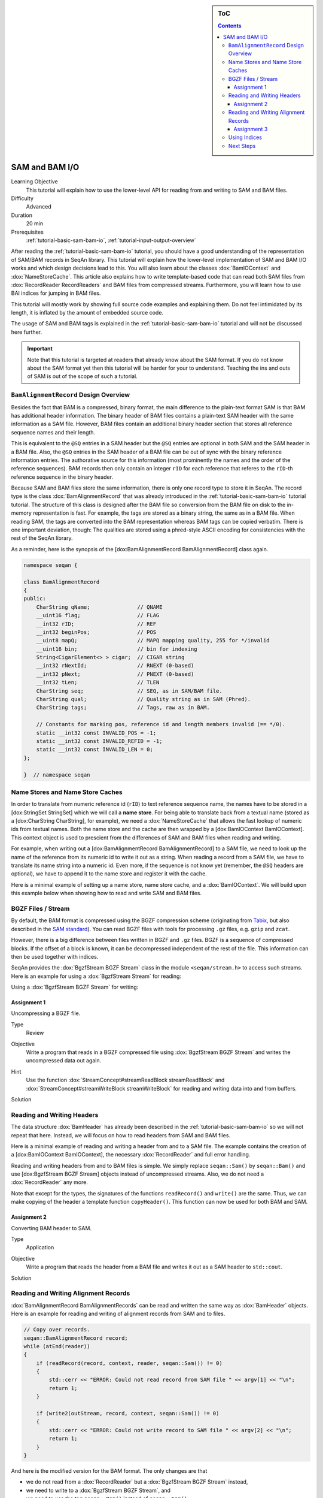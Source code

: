 .. sidebar:: ToC

   .. contents::


.. _tutorial-sam-bam-io:

SAM and BAM I/O
===============

Learning Objective
  This tutorial will explain how to use the lower-level API for reading from and writing to SAM and BAM files.

Difficulty
  Advanced

Duration
  20 min

Prerequisites
  :ref:`tutorial-basic-sam-bam-io`, :ref:`tutorial-input-output-overview`

After reading the :ref;`tutorial-basic-sam-bam-io` tutorial, you should have a good understanding of the representation of SAM/BAM records in SeqAn library.
This tutorial will explain how the lower-level implementation of SAM and BAM I/O works and which design decisions lead to this.
You will also learn about the classes :dox:`BamIOContext` and :dox:`NameStoreCache`.
This article also explains how to write template-based code that can read both SAM files from :dox:`RecordReader RecordReaders` and BAM files from compressed streams.
Furthermore, you will learn how to use BAI indices for jumping in BAM files.

This tutorial will mostly work by showing full source code examples and explaining them.
Do not feel intimidated by its length, it is inflated by the amount of embedded source code.

The usage of SAM and BAM tags is explained in the :ref:`tutorial-basic-sam-bam-io` tutorial and will not be discussed here further.

.. important::

   Note that this tutorial is targeted at readers that already know about the SAM format.
   If you do not know about the SAM format yet then this tutorial will be harder for your to understand.
   Teaching the ins and outs of SAM is out of the scope of such a tutorial.

``BamAlignmentRecord`` Design Overview
--------------------------------------

Besides the fact that BAM is a compressed, binary format, the main difference to the plain-text format SAM is that BAM has additional header information.
The binary header of BAM files contains a plain-text SAM header with the same information as a SAM file.
However, BAM files contain an additional binary header section that stores all reference sequence names and their length.

This is equivalent to the ``@SQ`` entries in a SAM header but the ``@SQ`` entries are optional in both SAM and the SAM header in a BAM file.
Also, the ``@SQ`` entries in the SAM header of a BAM file can be out of sync with the binary reference information entries.
The authorative source for this information (most prominently the names and the order of the reference sequences).
BAM records then only contain an integer ``rID`` for each reference that referes to the ``rID``-th reference sequence in the binary header.

Because SAM and BAM files store the same information, there is only one record type to store it in SeqAn.
The record type is the class :dox:`BamAlignmentRecord` that was already introduced in the :ref:`tutorial-basic-sam-bam-io` tutorial tutorial.
The structure of this class is designed after the BAM file so conversion from the BAM file on disk to the in-memory representation is fast.
For example, the tags are stored as a binary string, the same as in a BAM file.
When reading SAM, the tags are converted into the BAM representation whereas BAM tags can be copied verbatim.
There is one important deviation, though: The qualities are stored using a phred-style ASCII encoding for consistencies with the rest of the SeqAn library.

As a reminder, here is the synopsis of the [dox:BamAlignmentRecord BamAlignmentRecord] class again.

.. code-block:: cpp

   namespace seqan {

   class BamAlignmentRecord
   {
   public:
       CharString qName;               // QNAME
       __uint16 flag;                  // FLAG
       __int32 rID;                    // REF
       __int32 beginPos;               // POS
       __uint8 mapQ;                   // MAPQ mapping quality, 255 for */invalid
       __uint16 bin;                   // bin for indexing
       String<CigarElement<> > cigar;  // CIGAR string
       __int32 rNextId;                // RNEXT (0-based)
       __int32 pNext;                  // PNEXT (0-based)
       __int32 tLen;                   // TLEN
       CharString seq;                 // SEQ, as in SAM/BAM file.
       CharString qual;                // Quality string as in SAM (Phred).
       CharString tags;                // Tags, raw as in BAM.

       // Constants for marking pos, reference id and length members invalid (== */0).
       static __int32 const INVALID_POS = -1;
       static __int32 const INVALID_REFID = -1;
       static __int32 const INVALID_LEN = 0;
   };

   }  // namespace seqan

Name Stores and Name Store Caches
---------------------------------

In order to translate from numeric reference id (``rID``) to text reference sequence name, the names have to be stored in a [dox:StringSet StringSet] which we will call a **name store**.
For being able to translate back from a textual name (stored as a [dox:CharString CharString], for example), we need a :dox:`NameStoreCache` that allows the fast lookup of numeric ids from textual names.
Both the name store and the cache are then wrapped by a [dox:BamIOContext BamIOContext].
This context object is used to prescient from the differences of SAM and BAM files when reading and writing.

For example, when writing out a [dox:BamAlignmentRecord BamAlignmentRecord] to a SAM file, we need to look up the name of the reference from its numeric id to write it out as a string.
When reading a record from a SAM file, we have to translate its name string into a numeric id.
Even more, if the sequence is not know yet (remember, the ``@SQ`` headers are optional), we have to append it to the name store and register it with the cache.

Here is a minimal example of setting up a name store, name store cache, and a :dox:`BamIOContext`.
We will build upon this example below when showing how to read and write SAM and BAM files.

.. includefrags:: extras/demos/tutorial/bam_io/example1.cpp

BGZF Files / Stream
-------------------

By default, the BAM format is compressed using the BGZF compression scheme (originating from `Tabix <http://samtools.sourceforge.net/swlist.shtml>`_, but also described in the `SAM standard <http://samtools.sourceforge.net/SAM1.pdf>`_).
You can read BGZF files with tools for processing ``.gz`` files, e.g. ``gzip`` and ``zcat``.

However, there is a big difference between files written in BGZF and ``.gz`` files.
BGZF is a sequence of compressed blocks.
If the offset of a block is known, it can be decompressed independent of the rest of the file.
This information can then be used together with indices.

SeqAn provides the :dox:`BgzfStream BGZF Stream` class in the module ``<seqan/stream.h>`` to access such streams.
Here is an example for using a :dox:`BgzfStream Stream` for reading:

.. includefrags:: extras/demos/tutorial/bam_io/example2.cpp

Using a :dox:`BgzfStream BGZF Stream` for writing:

.. includefrags:: extras/demos/tutorial/bam_io/example3.cpp

Assignment 1
""""""""""""

.. container:: assignment

   Uncompressing a BGZF file.

   Type
     Review

   Objective
     Write a program that reads in a BGZF compressed file using :dox:`BgzfStream BGZF Stream` and writes the uncompressed data out again.

   Hint
     Use the function :dox:`StreamConcept#streamReadBlock streamReadBlock` and :dox:`StreamConcept#streamWriteBlock streamWriteBlock` for reading and writing data into and from buffers.

   Solution
     .. container:: foldable

        .. includefrags:: extras/demos/tutorial/bam_io/solution1.cpp

Reading and Writing Headers
---------------------------

The data structure :dox:`BamHeader` has already been described in the :ref:`tutorial-basic-sam-bam-io` so we will not repeat that here.
Instead, we will focus on how to read headers from SAM and BAM files.

Here is a minimal example of reading and writing a header from and to a SAM file.
The example contains the creation of a [dox:BamIOContext BamIOContext], the necessary :dox:`RecordReader` and full error handling.

.. includefrags:: extras/demos/tutorial/bam_io/example4.cpp

Reading and writing headers from and to BAM files is simple.
We simply replace ``seqan::Sam()`` by ``seqan::Bam()`` and use [dox:BgzfStream BGZF Stream] objects instead of uncompressed streams.
Also, we do not need a :dox:`RecordReader` any more.

.. includefrags:: extras/demos/tutorial/bam_io/example5.cpp

Note that except for the types, the signatures of the functions ``readRecord()`` and ``write()`` are the same.
Thus, we can make copying of the header a template function ``copyHeader()``.
This function can now be used for both BAM and SAM.

.. includefrags:: extras/demos/tutorial/bam_io/example6.cpp

Assignment 2
""""""""""""

.. container:: assignment

   Converting BAM header to SAM.

   Type
     Application

   Objective
     Write a program that reads the header from a BAM file and writes it out as a SAM header to ``std::cout``.

   Solution
     .. container:: foldable

         .. includefrags:: extras/demos/tutorial/bam_io/solution2.cpp

Reading and Writing Alignment Records
-------------------------------------

:dox:`BamAlignmentRecord BamAlignmentRecords` can be read and written the same way as :dox:`BamHeader` objects.
Here is an example for reading and writing of alignment records from SAM and to files.

.. code-block:: cpp

   // Copy over records.
   seqan::BamAlignmentRecord record;
   while (atEnd(reader))
   {
       if (readRecord(record, context, reader, seqan::Sam()) != 0)
       {
           std::cerr << "ERROR: Could not read record from SAM file " << argv[1] << "\n";
           return 1;
       }

       if (write2(outStream, record, context, seqan::Sam()) != 0)
       {
           std::cerr << "ERROR: Could not write record to SAM file " << argv[2] << "\n";
           return 1;
       }
   }

And here is the modified version for the BAM format.
The only changes are that

* we do not read from a :dox:`RecordReader` but a :dox:`BgzfStream BGZF Stream` instead,
* we need to write to a :dox:`BgzfStream BGZF Stream`, and
* we need to use the tag ``seqan::Bam()`` instead of ``seqan::Sam()``.

.. code-block:: cpp

   // Copy over records.
   seqan::BamAlignmentRecord record;
   while (atEnd(reader))
   {
       if (readRecord(record, context, inStream, seqan::Bam()) != 0)
       {
           std::cerr << "ERROR: Could not read record from BAM file " << argv[1] << "\n";
           return 1;
       }

       if (write2(outStream, record, context, seqan::Bam()) != 0)
       {
           std::cerr << "ERROR: Could not write record to BAM file " << argv[2] << "\n";
           return 1;
       }
    }

Assignment 3
""""""""""""

.. container:: assignment

   Converting whole BAM files to SAM.

   Type
      Application

   Objective
      Modify the solution of Assignment 2 to not only convert the header to BAM but also the alignment records.

   Solution
      .. container:: foldable

         .. includefrags:: extras/demos/tutorial/bam_io/solution3.cpp

Using Indices
-------------

SeqAn also contains support for reading BAM indices with the format ``.bai``.
These indices can be built using the ``samtools index`` command.

You can read such indices into a :dox:`BaiBamIndex BAI BamIndex` object with the function :dox:`BamIndex#read read`.
Then, you can use the function seqan:"Function.BamIndex#jumpToRegion" to jump within BAM files.

After jumping, the next record that is read is before at the given position.
This means, you have to manually read as many records up until the one you are looking for is found.
The reason for this is that the function :dox:`BamIndex#jumpToRegion jumpToRegion` would have to read until it finds the first record that is right from or at the given position.
This would lead to this record being lost.

.. includefrags:: extras/demos/tutorial/bam_io/example7.cpp

Next Steps
----------

* Read the `SAM Specification (pdf) <http://samtools.sourceforge.net/SAM1.pdf>`_.
* Continue with the :ref:`tutorial`.
